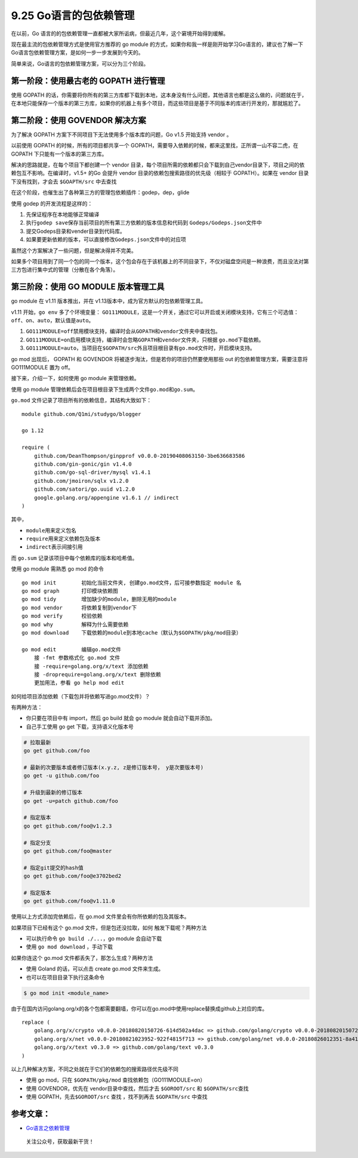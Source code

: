 9.25 Go语言的包依赖管理
=======================

在以前，Go
语言的的包依赖管理一直都被大家所诟病，但最近几年，这个窘境开始得到缓解。

现在最主流的包依赖管理方式是使用官方推荐的 go module
的方式，如果你和我一样是刚开始学习Go语言的，建议也了解一下Go语言包依赖管理方案，是如何一步一步发展到今天的。

简单来说，Go语言的包依赖管理方案，可以分为三个阶段。

**第一阶段**\ ：使用最古老的 GOPATH 进行管理
--------------------------------------------

使用 GOPATH
的话，你需要将你所有的第三方库都下载到本地，这本身没有什么问题，其他语言也都是这么做的，问题就在于，在本地只能保存一个版本的第三方库，如果你的机器上有多个项目，而这些项目是基于不同版本的库进行开发的，那就尴尬了。

**第二阶段**\ ：使用 GOVENDOR 解决方案
--------------------------------------

为了解决 GOPATH 方案下不同项目下无法使用多个版本库的问题，Go v1.5
开始支持 vendor 。

以前使用 GOPATH 的时候，所有的项目都共享一个
GOPATH，需要导入依赖的时候，都来这里找，正所谓一山不容二虎，在 GOPATH
下只能有一个版本的第三方库。

解决的思路就是，在每个项目下都创建一个 vendor
目录，每个项目所需的依赖都只会下载到自己vendor目录下，项目之间的依赖包互不影响。在编译时，v1.5+
的Go 会提升 vendor 目录的依赖包搜索路径的优先级（相较于 GOPATH）。如果在
vendor 目录下没有找到，才会去 ``$GOAPTH/src`` 中去查找

在这个阶段，也催生出了各种第三方的管理包依赖插件：godep，dep，glide

使用 godep 的开发流程是这样的：

1. 先保证程序在本地能够正常编译
2. 执行\ ``godep save``\ 保存当前项目的所有第三方依赖的版本信息和代码到
   ``Godeps/Godeps.json``\ 文件中
3. 提交Godeps目录和vender目录到代码库。
4. 如果要更新依赖的版本，可以直接修改\ ``Godeps.json``\ 文件中的对应项

虽然这个方案解决了一些问题，但是解决得并不完美。

如果多个项目用到了同一个包的同一个版本，这个包会存在于该机器上的不同目录下，不仅对磁盘空间是一种浪费，而且没法对第三方包进行集中式的管理（分散在各个角落）。

**第三阶段**\ ：使用 GO MODULE 版本管理工具
-------------------------------------------

go module 在 v1.11 版本推出，并在
v1.13版本中，成为官方默认的包依赖管理工具。

v1.11 开始，\ ``go env`` 多了个环境变量：
``GO111MODULE``\ ，这是一个开关，通过它可以开启或关闭模块支持，它有三个可选值：\ ``off``\ 、\ ``on``\ 、\ ``auto``\ ，默认值是\ ``auto``\ 。

1. ``GO111MODULE=off``\ 禁用模块支持，编译时会从\ ``GOPATH``\ 和\ ``vendor``\ 文件夹中查找包。
2. ``GO111MODULE=on``\ 启用模块支持，编译时会忽略\ ``GOPATH``\ 和\ ``vendor``\ 文件夹，只根据
   ``go.mod``\ 下载依赖。
3. ``GO111MODULE=auto``\ ，当项目在\ ``$GOPATH/src``\ 外且项目根目录有\ ``go.mod``\ 文件时，开启模块支持。

go mod 出现后， GOPATH 和 GOVENDOR
将被逐步淘汰，但是若你的项目仍然要使用那些 out
的包依赖管理方案，需要注意将 GO111MODULE 置为 off。

接下来，介绍一下，如何使用 go module 来管理依赖。

使用 go module
管理依赖后会在项目根目录下生成两个文件\ ``go.mod``\ 和\ ``go.sum``\ 。

``go.mod`` 文件记录了项目所有的依赖信息，其结构大致如下：

::

   module github.com/Q1mi/studygo/blogger

   go 1.12

   require (
       github.com/DeanThompson/ginpprof v0.0.0-20190408063150-3be636683586
       github.com/gin-gonic/gin v1.4.0
       github.com/go-sql-driver/mysql v1.4.1
       github.com/jmoiron/sqlx v1.2.0
       github.com/satori/go.uuid v1.2.0
       google.golang.org/appengine v1.6.1 // indirect
   )

其中，

-  ``module``\ 用来定义包名
-  ``require``\ 用来定义依赖包及版本
-  ``indirect``\ 表示间接引用

而 ``go.sum`` 记录该项目中每个依赖库的版本和哈希值。

使用 go module 需熟悉 go mod 的命令

::

   go mod init        初始化当前文件夹, 创建go.mod文件，后可接参数指定 module 名
   go mod graph       打印模块依赖图
   go mod tidy        增加缺少的module，删除无用的module
   go mod vendor      将依赖复制到vendor下
   go mod verify      校验依赖
   go mod why         解释为什么需要依赖
   go mod download    下载依赖的module到本地cache（默认为$GOPATH/pkg/mod目录）

   go mod edit        编辑go.mod文件
       接 -fmt 参数格式化 go.mod 文件
       接 -require=golang.org/x/text 添加依赖
       接 -droprequire=golang.org/x/text 删除依赖
       更加用法，参看 go help mod edit 

如何给项目添加依赖（下载包并将依赖写进go.mod文件）？

有两种方法：

-  你只要在项目中有 import，然后 go build 就会 go module
   就会自动下载并添加。

-  自己手工使用 go get 下载，支持语义化版本号

.. code:: shell

   # 拉取最新
   go get github.com/foo

   # 最新的次要版本或者修订版本(x.y.z, z是修订版本号， y是次要版本号)
   go get -u github.com/foo

   # 升级到最新的修订版本
   go get -u=patch github.com/foo

   # 指定版本
   go get github.com/foo@v1.2.3

   # 指定分支
   go get github.com/foo@master

   # 指定git提交的hash值
   go get github.com/foo@e3702bed2

   # 指定版本
   go get github.com/foo@v1.11.0

使用以上方式添加完依赖后，在 go.mod 文件里会有你所依赖的包及其版本。

如果项目下已经有这个 go.mod 文件，但是包还没拉取，如何
触发下载呢？两种方法

-  可以执行命令 ``go build ./...``\ ，go module 会自动下载
-  使用 ``go mod download`` ，手动下载

如果你连这个 go.mod 文件都丢失了，那怎么生成？两种方法

-  使用 Goland 的话，可以点击 create go.mod 文件来生成。
-  也可以在项目目录下执行这条命令

.. code:: shell

   $ go mod init <module_name>

由于在国内访问golang.org/x的各个包都需要翻墙，你可以在go.mod中使用replace替换成github上对应的库。

::

   replace (
       golang.org/x/crypto v0.0.0-20180820150726-614d502a4dac => github.com/golang/crypto v0.0.0-20180820150726-614d502a4dac
       golang.org/x/net v0.0.0-20180821023952-922f4815f713 => github.com/golang/net v0.0.0-20180826012351-8a410e7b638d
       golang.org/x/text v0.3.0 => github.com/golang/text v0.3.0
   )

以上几种解决方案，不同之处就在于它们的依赖包的搜索路径优先级不同

-  使用 go mod，只在 ``$GOPATH/pkg/mod`` 查找依赖包（GO111MODULE=on）
-  使用 GOVENDOR，优先在 vendor目录中查找，然后才去 ``$GOROOT/src`` 和
   ``$GOPATH/src``\ 查找
-  使用 GOPATH，先去\ ``$GOROOT/src`` 查找 ，找不到再去 ``$GOPATH/src``
   中查找

参考文章：
----------

-  `Go语言之依赖管理 <https://www.cnblogs.com/Dr-wei/p/11742253.html>`__

.. figure:: http://image.python-online.cn/20191117155836.png
   :alt: 关注公众号，获取最新干货！

   关注公众号，获取最新干货！
